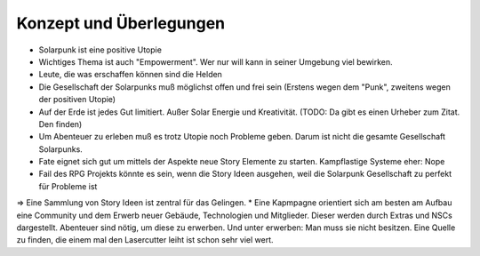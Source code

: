 Konzept und Überlegungen
========================

* Solarpunk ist eine positive Utopie
* Wichtiges Thema ist auch "Empowerment". Wer nur will kann in seiner Umgebung viel bewirken.
* Leute, die was erschaffen können sind die Helden
* Die Gesellschaft der Solarpunks muß möglichst offen und frei sein (Erstens wegen dem "Punk", zweitens wegen der positiven Utopie)
* Auf der Erde ist jedes Gut limitiert. Außer Solar Energie und Kreativität. (TODO: Da gibt es einen Urheber zum Zitat. Den finden)
* Um Abenteuer zu erleben muß es trotz Utopie noch Probleme geben. Darum ist nicht die gesamte Gesellschaft Solarpunks.
* Fate eignet sich gut um mittels der Aspekte neue Story Elemente zu starten. Kampflastige Systeme eher: Nope
* Fail des RPG Projekts könnte es sein, wenn die Story Ideen ausgehen, weil die Solarpunk Gesellschaft zu perfekt für Probleme ist
=> Eine Sammlung von Story Ideen ist zentral für das Gelingen.
* Eine Kapmpagne orientiert sich am besten am Aufbau eine Community und dem Erwerb neuer Gebäude, Technologien und Mitglieder. Dieser werden durch Extras und NSCs dargestellt. Abenteuer sind nötig, um diese zu erwerben. Und unter erwerben: Man muss sie nicht besitzen. Eine Quelle zu finden, die einem mal den Lasercutter leiht ist schon sehr viel wert.